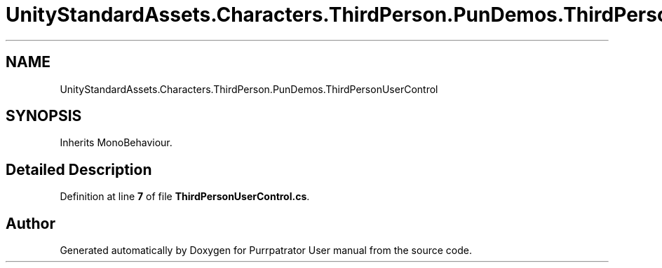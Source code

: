 .TH "UnityStandardAssets.Characters.ThirdPerson.PunDemos.ThirdPersonUserControl" 3 "Mon Apr 18 2022" "Purrpatrator User manual" \" -*- nroff -*-
.ad l
.nh
.SH NAME
UnityStandardAssets.Characters.ThirdPerson.PunDemos.ThirdPersonUserControl
.SH SYNOPSIS
.br
.PP
.PP
Inherits MonoBehaviour\&.
.SH "Detailed Description"
.PP 
Definition at line \fB7\fP of file \fBThirdPersonUserControl\&.cs\fP\&.

.SH "Author"
.PP 
Generated automatically by Doxygen for Purrpatrator User manual from the source code\&.
